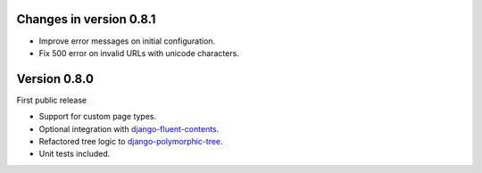 Changes in version 0.8.1
------------------------

* Improve error messages on initial configuration.
* Fix 500 error on invalid URLs with unicode characters.


Version 0.8.0
-------------

First public release

* Support for custom page types.
* Optional integration with django-fluent-contents_.
* Refactored tree logic to django-polymorphic-tree_.
* Unit tests included.

.. _django-fluent-contents: https://github.com/edoburu/django-fluent-contents_
.. _django-polymorphic-tree: https://github.com/edoburu/django-polymorphic-tree
